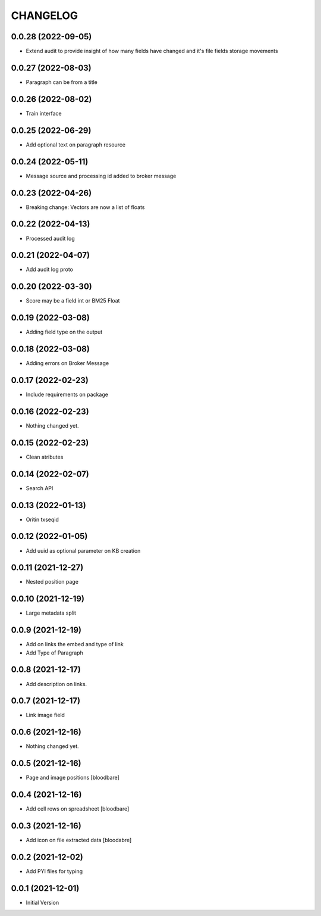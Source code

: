 CHANGELOG
=========

0.0.28 (2022-09-05)
-------------------

- Extend audit to provide insight of how many fields have changed and it's file fields storage movements


0.0.27 (2022-08-03)
-------------------

- Paragraph can be from a title


0.0.26 (2022-08-02)
-------------------

- Train interface


0.0.25 (2022-06-29)
-------------------

- Add optional text on paragraph resource


0.0.24 (2022-05-11)
-------------------

- Message source and processing id added to broker message


0.0.23 (2022-04-26)
-------------------

- Breaking change: Vectors are now a list of floats


0.0.22 (2022-04-13)
-------------------

- Processed audit log


0.0.21 (2022-04-07)
-------------------

- Add audit log proto


0.0.20 (2022-03-30)
-------------------

- Score may be a field int or BM25 Float


0.0.19 (2022-03-08)
-------------------

- Adding field type on the output


0.0.18 (2022-03-08)
-------------------

- Adding errors on Broker Message


0.0.17 (2022-02-23)
-------------------

- Include requirements on package


0.0.16 (2022-02-23)
-------------------

- Nothing changed yet.


0.0.15 (2022-02-23)
-------------------

- Clean atributes


0.0.14 (2022-02-07)
-------------------

- Search API


0.0.13 (2022-01-13)
-------------------

- Oritin txseqid


0.0.12 (2022-01-05)
-------------------

- Add uuid as optional parameter on KB creation


0.0.11 (2021-12-27)
-------------------

- Nested position page


0.0.10 (2021-12-19)
-------------------

- Large metadata split


0.0.9 (2021-12-19)
------------------

- Add on links the embed and type of link
- Add Type of Paragraph


0.0.8 (2021-12-17)
------------------

- Add description on links.


0.0.7 (2021-12-17)
------------------

- Link image field


0.0.6 (2021-12-16)
------------------

- Nothing changed yet.


0.0.5 (2021-12-16)
------------------

- Page and image positions
  [bloodbare]

0.0.4 (2021-12-16)
------------------

- Add cell rows on spreadsheet
  [bloodbare]

0.0.3 (2021-12-16)
------------------

- Add icon on file extracted data
  [bloodabre]


0.0.2 (2021-12-02)
------------------

- Add PYI files for typing


0.0.1 (2021-12-01)
------------------

- Initial Version
